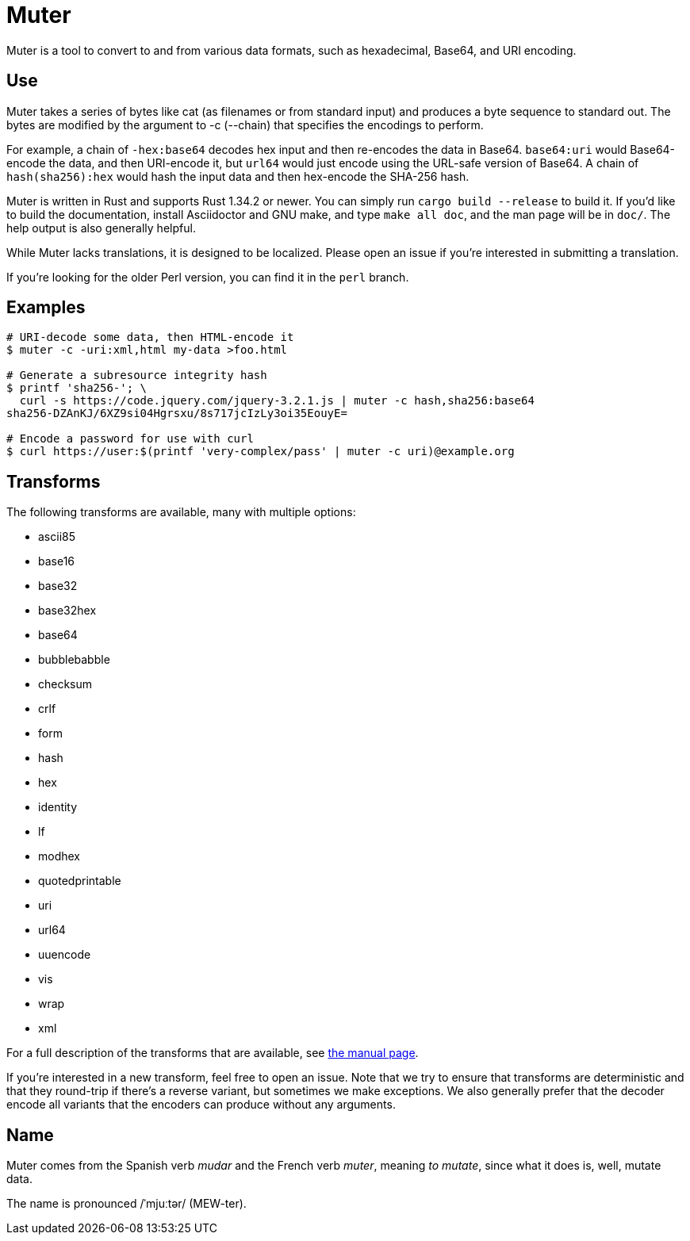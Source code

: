 Muter
=====

Muter is a tool to convert to and from various data formats, such as hexadecimal, Base64, and URI encoding.

== Use

Muter takes a series of bytes like cat (as filenames or from standard input) and produces a byte sequence to standard out.
The bytes are modified by the argument to -c (--chain) that specifies the encodings to perform.

For example, a chain of `-hex:base64` decodes hex input and then re-encodes the data in Base64.
`base64:uri` would Base64-encode the data, and then URI-encode it, but `url64` would just encode using the URL-safe version of Base64.
A chain of `hash(sha256):hex` would hash the input data and then hex-encode the SHA-256 hash.

Muter is written in Rust and supports Rust 1.34.2 or newer.
You can simply run `cargo build --release` to build it.
If you'd like to build the documentation, install Asciidoctor and GNU make, and type `make all doc`, and the man page will be in `doc/`.
The help output is also generally helpful.

While Muter lacks translations, it is designed to be localized.
Please open an issue if you're interested in submitting a translation.

If you're looking for the older Perl version, you can find it in the `perl` branch.

== Examples

[source,shell-session]
----
# URI-decode some data, then HTML-encode it
$ muter -c -uri:xml,html my-data >foo.html

# Generate a subresource integrity hash
$ printf 'sha256-'; \
  curl -s https://code.jquery.com/jquery-3.2.1.js | muter -c hash,sha256:base64
sha256-DZAnKJ/6XZ9si04Hgrsxu/8s717jcIzLy3oi35EouyE=

# Encode a password for use with curl
$ curl https://user:$(printf 'very-complex/pass' | muter -c uri)@example.org
----

== Transforms

The following transforms are available, many with multiple options:

* ascii85
* base16
* base32
* base32hex
* base64
* bubblebabble
* checksum
* crlf
* form
* hash
* hex
* identity
* lf
* modhex
* quotedprintable
* uri
* url64
* uuencode
* vis
* wrap
* xml

For a full description of the transforms that are available, see link:doc/man/muter.adoc[the manual page].

If you're interested in a new transform, feel free to open an issue.
Note that we try to ensure that transforms are deterministic and that they round-trip if there's a reverse variant, but sometimes we make exceptions.
We also generally prefer that the decoder encode all variants that the encoders can produce without any arguments.

== Name

Muter comes from the Spanish verb _mudar_ and the French verb _muter_, meaning _to mutate_, since what it does is, well, mutate data.

The name is pronounced /ˈmjuːtər/ (MEW-ter).
